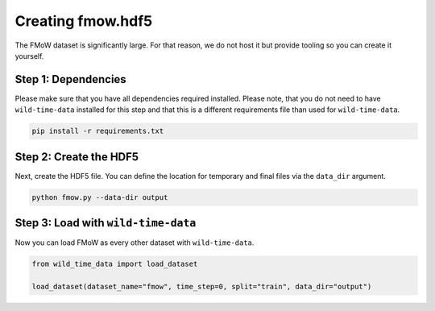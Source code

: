Creating fmow.hdf5
******************

The FMoW dataset is significantly large. For that reason, we do not host it
but provide tooling so you can create it yourself.

Step 1: Dependencies
====================

Please make sure that you have all dependencies required installed. Please note, that you do not
need to have ``wild-time-data`` installed for this step and that this is a different requirements
file than used for ``wild-time-data``.

.. code-block:: bash

  pip install -r requirements.txt

Step 2: Create the HDF5
=======================

Next, create the HDF5 file. You can define the location for temporary and final files via the
``data_dir`` argument.

.. code-block:: bash

  python fmow.py --data-dir output

Step 3: Load with ``wild-time-data``
====================================

Now you can load FMoW as every other dataset with ``wild-time-data``.

.. code-block:: python

  from wild_time_data import load_dataset

  load_dataset(dataset_name="fmow", time_step=0, split="train", data_dir="output")
